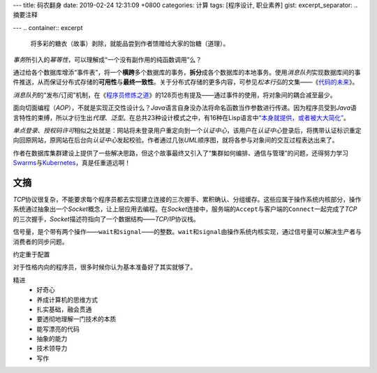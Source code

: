 ---
title: 码农翻身
date: 2019-02-24 12:31:09 +0800
categories: 计算
tags: [程序设计, 职业素养]
gist: 
excerpt_separator: .. 摘要注释

---
.. container:: excerpt

    将多彩的糖衣（故事）剥除，就能品尝到作者馈赠给大家的饴糖（道理）。

.. 摘要注释

\ *事务*\ 所引入的\ *幂等性*\ ，可以理解成“一个没有副作用的纯函数调用”么？

通过给各个数据库增添“事件表”，将一个\ **横跨**\ 多个数据库的事务，\ **拆分**\ 成各个数据库的本地事务。使用\ *消息队列*\ 实现数据库间的事件推送，从而保证分布式存储的\ **可用性**\ 与\ **最终一致性**\ 。关于分布式存储的更多内容，可参见\ *松本行弘*\ 的文集——《\ `代码的未来`_\ 》。

\ *消息队列*\ 的“发布/订阅”机制，在《\ `程序员修炼之道`_\ 》的128页也有提及——通过事件的使用，将对象间的耦合减至最少。

面向切面编程（\ *AOP*\ ），不就是实现正交性设计么？\ *Java*\ 语言自身没办法将命名函数当作参数进行传递。因为程序员受到\ *Java*\ 语言特性的束缚，所以才衍生出\ *代理*\ 、\ *泛型*\ 。在总共23种设计模式之中，有16种在Lisp语言中\ `“本身就提供，或者被大大简化” <http://www.norvig.com/design-patterns/>`_\ 。

\ *单点登录*\ 、\ *授权码许可*\ 相似之处就是：网站将未登录用户重定向到一个\ *认证中心*\ ，该用户在\ *认证中心*\ 登录后，将携带认证标识重定向回原网站，原网站在后台向\ *认证中心*\ 发起校验。作者通过几张\ *UML*\ 顺序图，就将各参与对象间的交互过程表达出来了。

作者在数据库集群建设上提供了一些解决思路，但这个故事最终又引入了“集群如何编排、通信与管理”的问题，还得努力学习\ Swarms_\ 与\ Kubernetes_\ ，真是任重道远啊！

文摘
----

\ *TCP*\ 协议很复杂，不能要求每个程序员都去实现建立连接的三次握手、累积确认、分组缓存。这些应属于操作系统内核部分，操作系统通过抽象出一个\ *Socket*\ 概念，让上层应用去编程。在\ *Socket*\ 连接中，服务端的\ ``Accept``\ 与客户端的\ ``Connect``\ 一起完成了\ *TCP*\ 的三次握手，\ *Socket*\ 描述符指向了一个数据结构——\ *TCP/IP*\ 协议栈。

信号量，是个带有两个操作——\ ``wait``\ 和\ ``signal``\ ——的整数。\ ``wait``\ 和\ ``signal``\ 由操作系统内核实现，通过信号量可以解决生产者与消费者的同步问题。

约定重于配置

对于性格内向的程序员，很多时候你认为基本准备好了其实就够了。

精进
    * 好奇心
    * 养成计算机的思维方式
    * 扎实基础，融会贯通
    * 要透彻地理解一门技术的本质
    * 能写漂亮的代码
    * 抽象的能力
    * 技术领导力
    * 写作

.. _`代码的未来`: https://amzn.to/2TXjVAx
.. _`程序员修炼之道`: /bookshelf/程序员修炼之道/
.. _Swarms: https://docs.docker.com/get-started/part4/
.. _Kubernetes: https://kubernetes.io/
